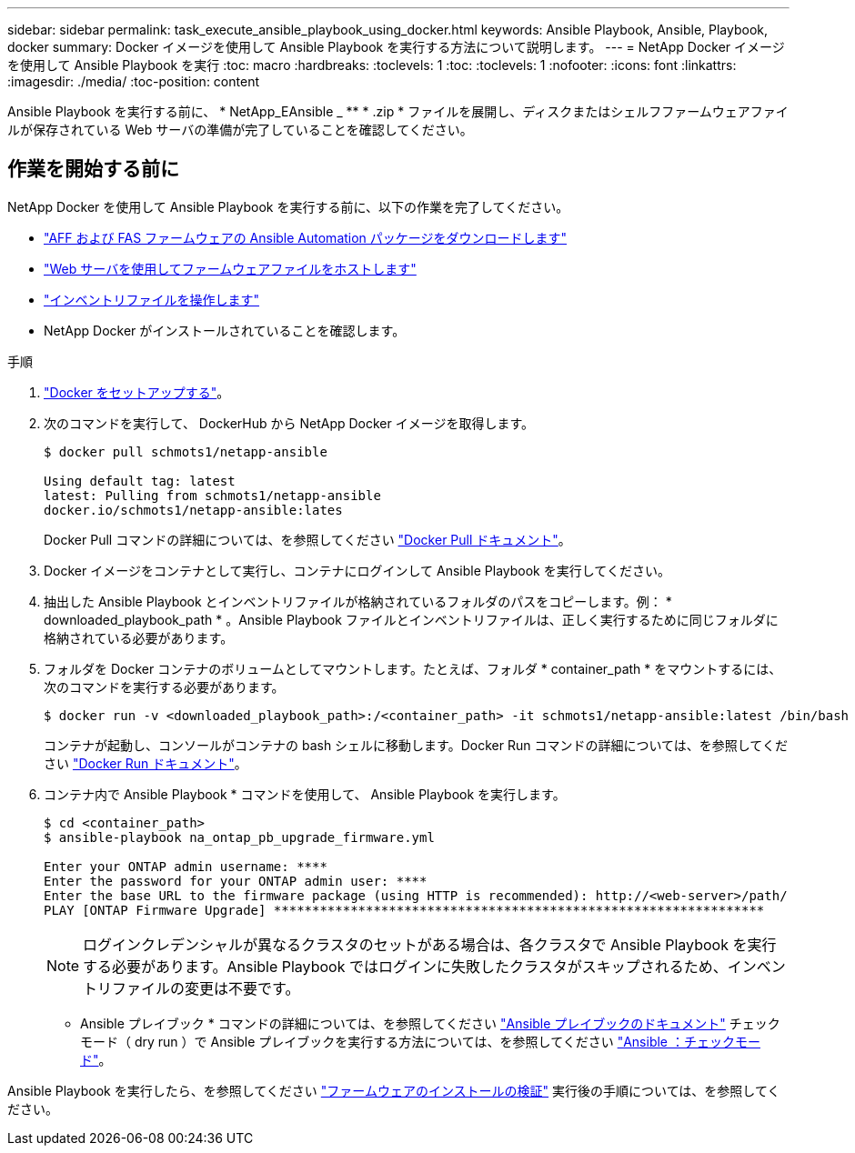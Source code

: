 ---
sidebar: sidebar 
permalink: task_execute_ansible_playbook_using_docker.html 
keywords: Ansible Playbook, Ansible, Playbook, docker 
summary: Docker イメージを使用して Ansible Playbook を実行する方法について説明します。 
---
= NetApp Docker イメージを使用して Ansible Playbook を実行
:toc: macro
:hardbreaks:
:toclevels: 1
:toc: 
:toclevels: 1
:nofooter: 
:icons: font
:linkattrs: 
:imagesdir: ./media/
:toc-position: content


[role="lead"]
Ansible Playbook を実行する前に、 * NetApp_EAnsible _ ** * .zip * ファイルを展開し、ディスクまたはシェルフファームウェアファイルが保存されている Web サーバの準備が完了していることを確認してください。



== 作業を開始する前に

NetApp Docker を使用して Ansible Playbook を実行する前に、以下の作業を完了してください。

* link:task_update_AFF_FAS_firmware.html["AFF および FAS ファームウェアの Ansible Automation パッケージをダウンロードします"]
* link:task_hosting_firmware_files_using_web_server.html["Web サーバを使用してファームウェアファイルをホストします"]
* link:concept_working_with_inventory_file.html["インベントリファイルを操作します"]
* NetApp Docker がインストールされていることを確認します。


.手順
. link:https://docs.docker.com/get-started/["Docker をセットアップする"]。
. 次のコマンドを実行して、 DockerHub から NetApp Docker イメージを取得します。
+
[listing]
----
$ docker pull schmots1/netapp-ansible

Using default tag: latest
latest: Pulling from schmots1/netapp-ansible
docker.io/schmots1/netapp-ansible:lates
----
+
Docker Pull コマンドの詳細については、を参照してください link:https://docs.docker.com/engine/reference/commandline/pull/["Docker Pull ドキュメント"]。

. Docker イメージをコンテナとして実行し、コンテナにログインして Ansible Playbook を実行してください。
. 抽出した Ansible Playbook とインベントリファイルが格納されているフォルダのパスをコピーします。例： * downloaded_playbook_path * 。Ansible Playbook ファイルとインベントリファイルは、正しく実行するために同じフォルダに格納されている必要があります。
. フォルダを Docker コンテナのボリュームとしてマウントします。たとえば、フォルダ * container_path * をマウントするには、次のコマンドを実行する必要があります。
+
[listing]
----
$ docker run -v <downloaded_playbook_path>:/<container_path> -it schmots1/netapp-ansible:latest /bin/bash
----
+
コンテナが起動し、コンソールがコンテナの bash シェルに移動します。Docker Run コマンドの詳細については、を参照してください link:https://docs.docker.com/engine/reference/run/["Docker Run ドキュメント"]。

. コンテナ内で Ansible Playbook * コマンドを使用して、 Ansible Playbook を実行します。
+
[listing]
----
$ cd <container_path>
$ ansible-playbook na_ontap_pb_upgrade_firmware.yml
 
Enter your ONTAP admin username: ****
Enter the password for your ONTAP admin user: ****
Enter the base URL to the firmware package (using HTTP is recommended): http://<web-server>/path/
PLAY [ONTAP Firmware Upgrade] ****************************************************************
----
+

NOTE: ログインクレデンシャルが異なるクラスタのセットがある場合は、各クラスタで Ansible Playbook を実行する必要があります。Ansible Playbook ではログインに失敗したクラスタがスキップされるため、インベントリファイルの変更は不要です。



* Ansible プレイブック * コマンドの詳細については、を参照してください link:https://docs.ansible.com/ansible/latest/cli/ansible-playbook.html["Ansible プレイブックのドキュメント"] チェックモード（ dry run ）で Ansible プレイブックを実行する方法については、を参照してください link:https://docs.ansible.com/ansible/latest/user_guide/playbooks_checkmode.html["Ansible ：チェックモード"]。

Ansible Playbook を実行したら、を参照してください link:task_validate_firmware_installation.html["ファームウェアのインストールの検証"] 実行後の手順については、を参照してください。
